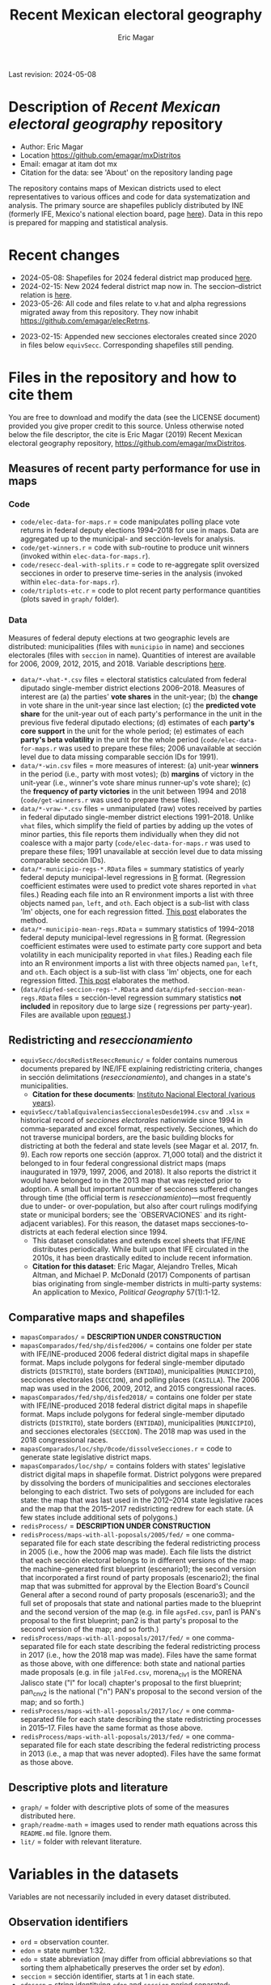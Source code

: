 #+TITLE: Recent Mexican electoral geography
#+AUTHOR: Eric Magar
Last revision: 2024-05-08

# Export to md: M-x org-md-export-to-markdown

* Description of /Recent Mexican electoral geography/ repository
- Author: Eric Magar
- Location https://github.com/emagar/mxDistritos
- Email: emagar at itam dot mx
- Citation for the data: see 'About' on the repository landing page
The repository contains maps of Mexican districts used to elect representatives to various offices and code for data systematization and analysis. The primary source are shapefiles publicly distributed by INE (formerly IFE, Mexico's national election board, page [[https://cartografia.ife.org.mx/sige7/?cartografia][here]]). Data in this repo is prepared for mapping and statistical analysis.
* Recent changes
- 2024-05-08: Shapefiles for 2024 federal district map produced [[./mapasComparados/fed/shp/disfed2024/][here]].
- 2024-02-15: New 2024 federal district map now in. The seccion--district relation is [[./equivSecc/tablaEquivalenciasSeccionalesDesde1994.csv][here]].
- 2023-05-26: All code and files relate to v.hat and alpha regressions migrated away from this repository. They now inhabit [[https://github.com/emagar/elecRetrns]].
# - 2023-05-22: Several additions. (1) Generates pre-2009 v.hat predictions using same general approach, but backwards. Year t's predicted vote in the period is a linear projection of the unit's vote observed in years t+3, t+6 ... t+15. (2) Adds estimates and predictions for districts as units of obsevation, including predicted votes for the 1988 election. (3) Finalizes script for split secciones. 
- 2023-02-15: Appended new secciones electorales created since 2020 in files below ~equivSecc~. Corresponding shapefiles still pending.
# - 2020-08-20: Fixed raw vote aggregates and winners for new municipalities. Problem affected split municipality in years before the creation of the new unit.  
# - 2020-09-04: Fixed regression estimates and predicted quantities for new municipalities. When a new municipality splits from its parent unit, predicting with the recent past requires manipulating sección vote aggregates to remove lost territory.  
* Files in the repository and how to cite them
You are free to download and modify the data (see the LICENSE document) provided you give proper credit to this source. Unless otherwise noted below the file descriptor, the cite is Eric Magar (2019) Recent Mexican electoral geography repository, [[https://github.com/emagar/mxDistritos]].
** Measures of recent party performance for use in maps 
*** Code
- ~code/elec-data-for-maps.r~ <<elec-code>> = code manipulates polling place vote returns in federal deputy elections 1994--2018 for use in maps. Data are aggregated up to the municipal- and sección-levels for analysis.
- ~code/get-winners.r~ = code with sub-routine to produce unit winners (invoked within ~elec-data-for-maps.r~).
- ~code/resecc-deal-with-splits.r~ = code to re-aggregate split oversized secciones in order to preserve time-series in the analysis (invoked within ~elec-data-for-maps.r~).
- ~code/triplots-etc.r~ = code to plot recent party performance quantities (plots saved in ~graph/~ folder). 
*** Data
# More measures: 
# 1. n times unit has been moved by a party in 1997,2006,2013,2018 (Trelles); 
# 2. turnout (lisnom not complete); 
# 3. more on unit volatility (emm), 
# 4. ENP/Molinar?
# 5. DSI (for district-level measures)
Measures of federal deputy elections at two geographic levels are distributed: municipalities (files with ~municipio~ in name) and secciones electorales (files with ~seccion~ in name). Quantities of interest are available for 2006, 2009, 2012, 2015, and 2018. Variable descriptions [[codebookElec][here]]. 
- ~data/*-vhat-*.csv~ files = electoral statistics calculated from federal diputado single-member district elections 2006--2018. Measures of interest are (a) the parties' *vote shares* in the unit-year; (b) the *change* in vote share in the unit-year since last election; (c) the *predicted vote share* for the unit-year out of each party's performance in the unit in the previous five federal diputado elections; (d) estimates of each *party's core support* in the unit for the whole period; (e) estimates of each *party's beta volatility* in the unit for the whole period (~code/elec-data-for-maps.r~ was used to prepare these files; 2006 unavailable at sección level due to data missing comparable sección IDs for 1991). 
- ~data/*-win.csv~ files = more measures of interest: (a) unit-year *winners* in the period (i.e., party with most votes); (b) *margins* of victory in the unit-year (i.e., winner's vote share minus runner-up's vote share); (c) the *frequency of party victories* in the unit between 1994 and 2018 (~code/get-winners.r~ was used to prepare these files). 
- ~data/*-vraw-*.csv~ files = unmanipulated (raw) votes received by parties in federal diputado single-member district elections 1991--2018. Unlike ~vhat~ files, which simplify the field of parties by adding up the votes of minor parties, this file reports them individually when they did not coalesce with a major party (~code/elec-data-for-maps.r~ was used to prepare these files; 1991 unavailable at sección level due to data missing comparable sección IDs).
- ~data/*-municipio-regs-*.RData~ files = summary statistics of yearly federal deputy municipal-level regressions in [[https://www.r-project.org/][R]] format. (Regression coefficient estimates were used to predict vote shares reported in ~vhat~ files.) Reading each file into an R environment imports a list with three objects named ~pan~, ~left~, and ~oth~. Each object is a sub-list with [[./graph/readme-math/about-2500.svg]] class 'lm' objects, one for each regression fitted. [[https://emagar.github.io/residuales-2018-english/][This post]] elaborates the method. 
- ~data/*-municipio-mean-regs.RData~ = summary statistics of 1994--2018 federal deputy municipal-level regressions in [[https://www.r-project.org/][R]] format. (Regression coefficient estimates were used to estimate party core support and beta volatility in each municipality reported in ~vhat~ files.) Reading each file into an R environment imports a list with three objects named ~pan~, ~left~, and ~oth~. Each object is a sub-list with [[./graph/readme-math/about-2500.svg]] class 'lm' objects, one for each regression fitted. [[https://emagar.github.io/residuales-2018-english/][This post]] elaborates the method.
- (~data/dipfed-seccion-regs-*.RData~ and ~data/dipfed-seccion-mean-regs.RData~ files = sección-level regression summary statistics *not included* in repository due to large size ([[./graph/readme-math/about-66k.svg]] regressions per party-year). Files are available upon [[mailto:emagar@gmail.com][request]].)
** Redistricting and /reseccionamiento/ 
- ~equivSecc/docsRedistReseccRemunic/~ = folder contains numerous documents prepared by INE/IFE explaining redistricting criteria, changes in sección delimitations (/reseccionamiento/), and changes in a state's municipalities.
  + *Citation for these documents*: [[https://ine.mx][Instituto Nacional Electoral (various years)]].
- ~equivSecc/tablaEquivalenciasSeccionalesDesde1994.csv~ and ~.xlsx~ = historical record of /secciones electorales/ nationwide since 1994 in comma-separated and excel format, respectively. Secciones, which do not traverse municipal borders, are the basic building blocks for districting at both the federal and state levels (see Magar et al. 2017, fn. 9). Each row reports one sección (approx. 71,000 total) and the district it belonged to in four federal congressional district maps (maps inaugurated in 1979, 1997, 2006, and 2018). It also reports the district it would have belonged to in the 2013 map that was rejected prior to adoption. A small but important number of secciones suffered changes through time (the official term is /reseccionamiento/)---most frequently due to under- or over-population, but also after court rulings modifying state or municipal borders; see the `OBSERVACIONES` and its right-adjacent variables). For this reason, the dataset maps secciones-to-districts at each federal election since 1994.  
  + This dataset consolidates and extends excel sheets that IFE/INE distributes periodically. While built upon that IFE circulated in the 2010s, it has been drastically edited to include recent information.
  + *Citation for this dataset*: Eric Magar, Alejandro Trelles, Micah Altman, and Michael P. McDonald (2017) Components of partisan bias originating from single-member districts in multi-party systems: An application to Mexico, /Political Geography/ 57(1):1-12. 
** Comparative maps and shapefiles
- ~mapasComparados/~ = *DESCRIPTION UNDER CONSTRUCTION*
- ~mapasComparados/fed/shp/disfed2006/~ = contains one folder per state with IFE/INE-produced 2006 federal district digital maps in shapefile format. Maps include polygons for federal single-member diputado districts (~DISTRITO~), state borders (~ENTIDAD~), municipalities (~MUNICIPIO~), secciones electorales (~SECCION~), and polling places (~CASILLA~). The 2006 map was used in the 2006, 2009, 2012, and 2015 congressional races. 
- ~mapasComparados/fed/shp/disfed2018/~ = contains one folder per state with IFE/INE-produced 2018 federal district digital maps in shapefile format. Maps include polygons for federal single-member diputado districts (~DISTRITO~), state borders (~ENTIDAD~), municipalities (~MUNICIPIO~), and secciones electorales (~SECCION~). The 2018 map was used in the 2018 congressional races. 
- ~mapasComparados/loc/shp/0code/dissolveSecciones.r~ = code to generate state legislative district maps. 
- ~mapasComparados/loc/shp/~ = contains folders with states' legislative district digital maps in shapefile format. District polygons were prepared by dissolving the borders of municipalities and secciones electorales belonging to each district. Two sets of polygons are included for each state: the map that was last used in the 2012--2014 state legislative races and the map that the 2015--2017 redistricting redrew for each state. (A few states include additional sets of polygons.) 
- ~redisProcess/~ = *DESCRIPTION UNDER CONSTRUCTION*
- ~redisProcess/maps-with-all-poposals/2005/fed/~ = one comma-separated file for each state describing the federal redistricting process in 2005 (i.e., how the 2006 map was made). Each file lists the district that each sección electoral belongs to in different versions of the map: the machine-generated first blueprint (escenario1); the second version that incorporated a first round of party proposals (escenario2); the final map that was submitted for approval by the Election Board's Council General after a second round of party proposals (escenario3); and the full set of proposals that state and national parties made to the blueprint and the second version of the map (e.g. in file ~agsFed.csv~, pan1 is PAN's proposal to the first blueprint; pan2 is that party's proposal to the second version of the map; and so forth.) 
- ~redisProcess/maps-with-all-poposals/2017/fed/~ = one comma-separated file for each state describing the federal redistricting process in 2017 (i.e., how the 2018 map was made). Files have the same format as those above, with one difference: both state and national parties made proposals (e.g. in file ~jalFed.csv~, morena_clv1 is the MORENA Jalisco state ("l" for local) chapter's proposal to the first blueprint; pan_cnv2 is the national ("n") PAN's  proposal to the second version of the map; and so forth.) 
- ~redisProcess/maps-with-all-poposals/2017/loc/~ = one comma-separated file for each state describing the state redistricting processes in 2015--17. Files have the same format as those above. 
- ~redisProcess/maps-with-all-poposals/2013/fed/~ = one comma-separated file for each state describing the federal redistricting process in 2013 (i.e., a map that was never adopted). Files have the same format as those above. 
** Descriptive plots and literature
- ~graph/~ = folder with descriptive plots of some of the measures distributed here. 
- ~graph/readme-math~ = images used to render math equations across this ~README.md~ file. Ignore them. 
- ~lit/~ = folder with relevant literature. 
* Variables in the datasets <<codebookElec>> 
Variables are not necessarily included in every dataset distributed.
** Observation identifiers
- ~ord~ = observation counter.
- ~edon~ = state number 1:32.
- ~edo~ = state abbreviation (may differ from official abbreviations so that sorting them alphabetically preserves the order set by /edon/).
- ~seccion~ = sección identifier, starts at 1 in each state.
- ~edosecn~ = string identitying ~edon~ and ~seccion~ period separated; distinguishes units with same ~seccion~ value across states.
- ~inegi~ = municipality identifier used by INEGI (census bureau).
- ~ife~ = municipality identifier used by IFE/INE (election board).
- ~mun~ = municipality's name.
** Vote returns and party performance (in ~vhat~ files)
~vhat~ files report vote shares and simplify the party field to three major competitors and a residual `others` category.
- ~pan~ = vote share won by the PAN and allies, see the [[noteCoal][note on parties and coalitions]]. 
- ~pri~ = vote share won by the PRI and allies, see the [[noteCoal][note on parties and coalitions]].
- ~left~ = vote share won by the left and allies, see [[noteCoal][note on parties and coalitions]].
- (~oth~ = vote share of candidates fielded by minor parties is not reported. It is 1 -- pan -- pri -- left and therefore fully determined.)
- ~efec~ = valid votes in the unit (total votes cast for parties minus void and null ballots).
- ~d.pan~, ~d.pri~, ~d.left~ = party's vote share change since last election (first differences, i.e., pan_{yr} -- pan_{yr-3} and so forth).
- ~vhat.pan~, ~vhat.pri~, ~vhat.left~ = vote share predicted for the current year (~yr~) from a linear estimation of the party's performance in five immediately previous elections in the unit. Letting v_{i,t} denote party i's vote share in year t, the equation fitted with OLS in each unit looks thus: [[./graph/readme-math/5-yr.svg]]. (A compositional variable specifiction was used, so the actual equation is slightly different, see [[https://emagar.github.io/residuales-2018-english/][this post]] for details.) The variable reports [[./graph/readme-math/vhat.svg]], the point prediction for the current year.
- ~bhat.pan~ and ~bhat.left~ variables = point estimates of the slope coefficient from the regression described in the bullet above. (There is no estimate for the PRI, see [[https://emagar.github.io/residuales-2018-english/][this post]].)
- ~alphahat.pan~, ~alphahat.pri~, ~alphahat.mprena~ = party's core support group estimate for the unit in 2000--2018 federal diputado elections. See [[https://emagar.github.io/residuales-2018-english/][this post]] for estimation details. 
- ~betahat.pan~, ~betahat.left~ = party's volatility to national swings estimate for the unit in 2000--2018 federal diputado elections. (There is no estimate for the PRI, see [[https://emagar.github.io/residuales-2018-english/][this post]].) 
- ~w94~, ~w97~, ..., ~w18~ = string with the name of the party that won the largest vote share in the unit in 1994, 1997, ..., 2018, respectively.
- ~mg94~, ~mg97~, ..., ~mg18~ = margin of victory (i.e. difference between winner's and runner-up's vote shares) in the unit in 1994, 1997, ..., 2018, respectively.
- ~n.win.pan~ = number of times the PAN (with or without coalition partners) finished first in the unit between 1994 and 2018.  
- ~n.win.pri~ = number of times the PRI (with or without coalition partners) finished first in the unit between 1994 and 2018.  
- ~n.win.left~ = number of times the left finished first in the unit between 1994 and 2018. Up to 2012, this was the PRD (with or without coalition partners). In 2018, this was MORENA (with or without coalition partners). In 2015, it was either (with or without coalition partners).
- ~n.win.oth~ = number of time some party or coalition other than those listed above finished first in the unit between 1994 and 2018.  
** Vote returns (in ~vraw~ files)
~vraw~ files report absolute votes for *all* parties in the congressional race. See the note on [[noteCoal][coalitions]] in different years. 
- ~edon~, ~seccion~, ~ife~, ~inegi~ = unit identifiers (see above).
- ~disn~ = federal district the unit belongs to in the current congressional election.
- ~d94~, ~d97~, ~d00~, ~d03~, ~d06~, ~d09~, ~d12~, ~d15~, and ~d18~ = dummies equal 1 if the sección was utilized in the 1994, 1997, ..., 2018 congressional elections, respectively; equal 0 otherwise. Indicates [[resecc][/reseccionamiento/]]. Only included in the 1994 file to economize on redundancy. 
- ~efec~ = valid votes in the unit (total votes cast for parties minus void and null ballots).
- ~lisnom~ = total registered voters (/lista nominal/) in the unit. Available for selected years only.
- ~pan~, ~pri~, ~prd~, and ~left~ = votes cast for major parties running without partners in the district the unit belongs to.
- ~panc~, ~pric~, ~prdc~, and ~leftc~ = votes cast for major parties and their allied partner(s) in the district the unit belongs to.
- ~dpanc~, ~dpric~, ~dprdc~, and ~dleftc~ = dummy equal 1 if the major party allied (fielded a joint candidate) with partners in the district the unit belongs to; equal 0 otherwise.
- Remainder columns report votes cast for minor parties. 
** Redistricting and /reseccionamiento/ <<resecc>>
Apart from redistricting, the election board routinely adopts [[https://portalanterior.ine.mx/archivos3/portal/historico/recursos/IFE-v2/DS/DS-CG/DS-SesionesCG/CG-acuerdos/2016/08_Agosto/CGor201608-26/CGor201608-26-ap-6-x1.pdf][changes]] in its geographic units when /secciones electorales/ become over- or under-sized. Variables in this set are sección-level.
- ~split~ = equals 0 for secciones that remained unchanged in the period, otherwise indicates the year sección was split into smaller units due to oversize. Estimation of some of the quantities reported involved re-aggregating new units into their oversized parent sección in order to preserve the full vote returns time series. See [[elec-code][code]] for details. 
- ~new~ = equals 0 for secciones that remained unchanged in the period, otherwise indicates the year sección was created by splitting an oversized sección into smaller units. Estimation of some of the quantities reported involved re-aggregating these smaller units into their oversized parent in order to preserve the full vote returns time series. See [[elec-code][code]] for details.
- ~dis1979~ = district the sección belonged in the 1979 map (used in the 1979 to 1994 federal elections, inclusive).
- ~dis1997~ = district the sección belonged in the 1997 map (used in the 1997 to 2003 federal elections, inclusive).
- ~dis2006~ = district the sección belonged in the 2006 map (used in the 2006 to 2015 federal elections, inclusive).
- ~dis2013~ = district the sección belonged in the 2018 map (used in the 2018 and 2021 federal elections).
- ~dis2018~ = district the sección belonged in the 2013 map (the 2013 map was never adopted).
- ~OBSERVACIONES~ = character string describing changes that a sección may have suffered through time in the source;
- ~action~, ~action2~, ~action3~ = character string indicates change that sección may have suffered: /merged.to/ if integrated into a neighboring sección, usually due to under-population; /split.to/ if subdivided into new secciones, usually due to over-population; /split.from/ if it arose from a split sección; /mun.chg/ if municipal delimitations changed around the sección; /state.chg/ if it arose to accommodate a change in interstate border lines.
- ~orig.dest~, ~orig.dest2~, ~orig.dest3~ = when sección was subdivided, indicates sección number(s) that arose; when sección was merged, indicates which one absorbed it.
- ~when~, ~when2~, ~when3~ = year the change took place.
- ~coment~ = character string with comments (in mostly Spanish).
* Note on electoral coalitions <<noteCoal>>
Electoral alliances in congressional races, which often were limited to a subset of single-member districts, are extended nationwide for analyticial convenience. In some cases, noted below, they are extended to a year it did not occur for the same reason. Details for each party follow.
- Partido Acción Nacional (PAN) fielded candidates jointly with the Green party (PVEM) nationwide in 2000 and with the PRD and minor MC in select districts in 2018. The 2018 coalition was extended nationwide (i.e. PAN + PRD + MC votes added) for analysis. PAN did not forge alliances in other years in the period. 
- Partido Revolucionario Institucional (PRI) never allied before 2003. It has then fielded joint candidates with the PVEM nationwide (in 2006) or in select districts (in 2003, 2009, 2012, and 2015). In 2018 it fielded joint candidates with the PVEM and the PNA in select districts. Alliances were extended nationwide for analysis. 
- For most of the period, the left corresponds to PRD, the Partido de la Revolución Democrática, and recently became MORENA, the Movimiento de Regeneración Nacional (which is a splinter from PRD). The left's vote up to 1997 is the PRD's, which ran solo. In 2000 the PRD fielded joint candidates nationwide with Partido del Trabajo (PT), Movimiento Ciudadano (MC, then called Convergencia), and two now-extinct minor parties. From 2003 to 2012 the left is the sum of PRD, PT, and MC (an artificial sum in 2003 and 2009 for comparability). In 2015 the left is the sum of votes for the PRD, PT, MORENA, and PES (only the first two fielded joint candidates in select districts). In 2018 the left is the sum of MORENA, PT, and PES which fielded joint candidates in most districts. 
- A residual "others" category sums the votes for parties other than those listed above for analysis. In 1991 the parties whose votes are summed are PARM, PDM, PFCRN, PPS, PEM, and PRT; in 1994 PPS, PFCRN, PARM, UNO-PDM, PT, and PVEM; in 1997 PC, PT, PVEM, PPS, and PDM; in 2000 PCD, PARM and DS; in 2003 PSN, PAS, MP, PLM, and FC; in 2006 PNA and ASDC; in 2009 PNA and PSD; in 2012 PNA only; in 2015 MC, PNA, PH, and a handful of independent candidates; and in 2018 a handful of independent candidates.  
* Acknowledgements
I acknowledge financial support from the Asociación Mexicana de Cultura A.C. and CONACYT's Sistema Nacional de Investigadores. Files distributed here systematize/analyze a massive volume of data from the [[https://ine.mx][Instituto Nacional Electoral]], I am sincerely grateful for their excellent work producing and distributing election results, maps, and associated metadata. I am responsible for mistakes and shortcomings. 
# * below are elements to copy/emulate in this readme file
#   + *Citation for this dataset*: Eric Magar, Alejandro Trelles, Micah Altman, and Michael P. McDonald (2017) Components of partisan bias originating from single-member districts in multi-party systems: An application to Mexico, /Political Geography/ 57(1):1-12. 
#   + *Citation for this dataset*: Eric Magar (2012) Gubernatorial Coattails in Mexican Congressional Elections, /The Journal of Politics/ 74(2):383-399.
# - +~datosBrutos/~ = large directory containing primary sources+ (dropped from repo due to large size... [[mailto:emagar@itam.mx][mail me]] if you need this).

